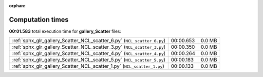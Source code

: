 
:orphan:

.. _sphx_glr_gallery_Scatter_sg_execution_times:

Computation times
=================
**00:01.583** total execution time for **gallery_Scatter** files:

+-------------------------------------------------------------------------+-----------+--------+
| :ref:`sphx_glr_gallery_Scatter_NCL_scatter_6.py` (``NCL_scatter_6.py``) | 00:00.653 | 0.0 MB |
+-------------------------------------------------------------------------+-----------+--------+
| :ref:`sphx_glr_gallery_Scatter_NCL_scatter_3.py` (``NCL_scatter_3.py``) | 00:00.350 | 0.0 MB |
+-------------------------------------------------------------------------+-----------+--------+
| :ref:`sphx_glr_gallery_Scatter_NCL_scatter_4.py` (``NCL_scatter_4.py``) | 00:00.264 | 0.0 MB |
+-------------------------------------------------------------------------+-----------+--------+
| :ref:`sphx_glr_gallery_Scatter_NCL_scatter_5.py` (``NCL_scatter_5.py``) | 00:00.183 | 0.0 MB |
+-------------------------------------------------------------------------+-----------+--------+
| :ref:`sphx_glr_gallery_Scatter_NCL_scatter_1.py` (``NCL_scatter_1.py``) | 00:00.133 | 0.0 MB |
+-------------------------------------------------------------------------+-----------+--------+
